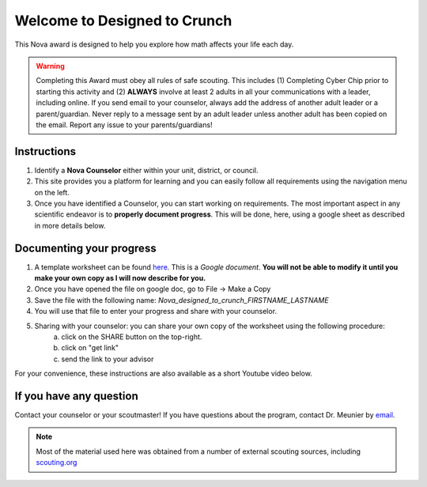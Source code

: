 .. _introduction:

Welcome to Designed to Crunch
+++++++++++++++++++++++++++++

This Nova award is designed to help you explore how math affects your life each day.

.. warning:: Completing this Award must obey all rules of safe scouting. This includes (1) Completing Cyber Chip prior to starting this activity and (2) **ALWAYS** involve at least 2 adults in all your communications with a leader, including online. If you send email to your counselor, always add the address of another adult leader or a parent/guardian. Never reply to a message sent by an adult leader unless another adult has been copied on the email. Report any issue to your parents/guardians!	

Instructions
------------

1. Identify a **Nova Counselor** either within your unit, district, or council.
2. This site provides you a platform for learning and you can easily follow all requirements using the navigation menu on the left. 
3. Once you have identified a Counselor, you can start working on requirements. The most important aspect in any scientific endeavor is to **properly document progress**. This will be done, here, using a google sheet as described in more details below. 

Documenting your progress
-------------------------

1. A template worksheet can be found `here <https://docs.google.com/document/d/1Hoqz-rU-vgZ_VLSfCU9onEyMMCR3jnbiL0DdHXuHA-Y/edit?usp=sharing>`_. This is a *Google document*. **You will not be able to modify it until you make your own copy as I will now describe for you.**
2. Once you have opened the file on google doc, go to File -> Make a Copy
3. Save the file with the following name: *Nova_designed_to_crunch_FIRSTNAME_LASTNAME*
4. You will use that file to enter your progress and share with your counselor.
5. Sharing with your counselor: you can share your own copy of the worksheet using the following procedure: 
	a) click on the SHARE button on the top-right. 
	b) click on "get link"
	c) send the link to your advisor

For your convenience, these instructions are also available as a short Youtube video below. 



If you have any question
------------------------

Contact your counselor or your scoutmaster! If you have questions about the program, contact Dr. Meunier  by `email <mailto:vinmeunier@gmail.com>`_.

.. image:: _images/logo4.png
   :scale: 50 %
   :alt: alternate text
   :align: center



.. Note:: Most of the material used here was obtained from a number of external scouting sources, including `scouting.org <https://www.scouting.org/wp-content/uploads/2018/11/Designed-to-Crunch-Nova-2018Nov26.pdf>`_
	  
	   
